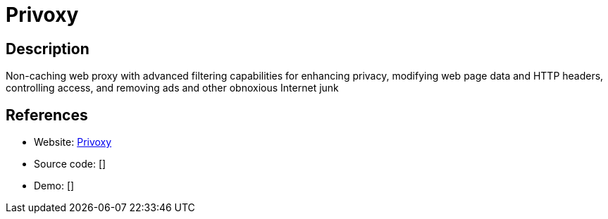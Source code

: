 = Privoxy

:Name:          Privoxy
:Language:      Privoxy
:License:       GPL-2.0
:Topic:         Proxy
:Category:      
:Subcategory:   

// END-OF-HEADER. DO NOT MODIFY OR DELETE THIS LINE

== Description

Non-caching web proxy with advanced filtering capabilities for enhancing privacy, modifying web page data and HTTP headers, controlling access, and removing ads and other obnoxious Internet junk

== References

* Website: http://www.privoxy.org[Privoxy]
* Source code: []
* Demo: []
